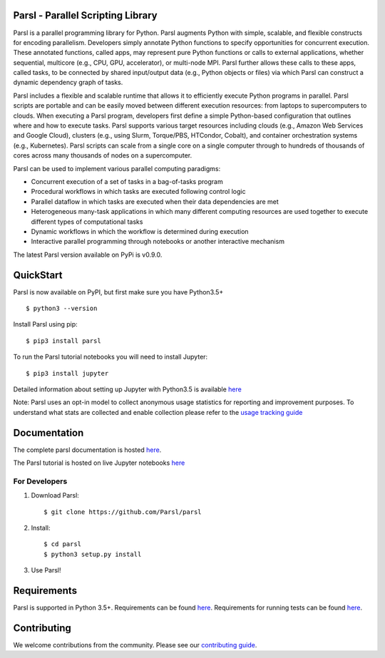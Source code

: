 Parsl - Parallel Scripting Library
==================================
|licence| |build-status| |docs|

Parsl is a parallel programming library for Python. Parsl augments Python with simple, scalable, and flexible constructs for encoding parallelism. Developers simply annotate Python functions to specify opportunities for concurrent execution. These annotated functions, called apps, may represent pure Python functions or calls to external applications, whether sequential, multicore (e.g., CPU, GPU, accelerator), or multi-node MPI. Parsl further allows these calls to these apps, called tasks, to be connected by shared input/output data (e.g., Python objects or files) via which Parsl can construct a dynamic dependency graph of tasks.

Parsl includes a flexible and scalable runtime that allows it to efficiently execute Python programs in parallel. Parsl scripts are portable and can be easily moved between different execution resources: from laptops to supercomputers to clouds. When executing a Parsl program, developers first define a simple Python-based configuration that outlines where and how to execute tasks. Parsl supports various target resources including clouds (e.g., Amazon Web Services and Google Cloud), clusters (e.g., using Slurm, Torque/PBS, HTCondor, Cobalt), and container orchestration systems (e.g., Kubernetes). Parsl scripts can scale from a single core on a single computer through to hundreds of thousands of cores across many thousands of nodes on a supercomputer.

Parsl can be used to implement various parallel computing paradigms:

* Concurrent execution of a set of tasks in a bag-of-tasks program
* Procedural workflows in which tasks are executed following control logic
* Parallel dataflow in which tasks are executed when their data dependencies are met
* Heterogeneous many-task applications in which many different computing resources are used together to execute different types of computational tasks
* Dynamic workflows in which the workflow is determined during execution
* Interactive parallel programming through notebooks or another interactive mechanism

The latest Parsl version available on PyPi is v0.9.0.

.. |licence| image:: https://img.shields.io/badge/License-Apache%202.0-blue.svg
   :target: https://github.com/Parsl/parsl/blob/master/LICENSE
   :alt: Apache Licence V2.0
.. |build-status| image:: https://travis-ci.com/Parsl/parsl.svg?branch=master
   :target: https://travis-ci.com/Parsl/parsl
   :alt: Build status
.. |docs| image:: https://readthedocs.org/projects/parsl/badge/?version=stable
   :target: http://parsl.readthedocs.io/en/stable/?badge=stable
   :alt: Documentation Status

QuickStart
==========

Parsl is now available on PyPI, but first make sure you have Python3.5+ ::

    $ python3 --version

Install Parsl using pip::

    $ pip3 install parsl

To run the Parsl tutorial notebooks you will need to install Jupyter::

    $ pip3 install jupyter

Detailed information about setting up Jupyter with Python3.5 is available `here <https://jupyter.readthedocs.io/en/latest/install.html>`_

Note: Parsl uses an opt-in model to collect anonymous usage statistics for reporting and improvement purposes. To understand what stats are collected and enable collection please refer to the `usage tracking guide <http://parsl.readthedocs.io/en/stable/userguide/usage_tracking.html>`__

Documentation
=============

The complete parsl documentation is hosted `here <http://parsl.readthedocs.io/en/stable/>`_.

The Parsl tutorial is hosted on live Jupyter notebooks `here <https://mybinder.org/v2/gh/Parsl/parsl-tutorial/master>`_


For Developers
--------------

1. Download Parsl::

    $ git clone https://github.com/Parsl/parsl

2. Install::

    $ cd parsl
    $ python3 setup.py install

3. Use Parsl!

Requirements
============

Parsl is supported in Python 3.5+. Requirements can be found `here <requirements.txt>`_. Requirements for running tests can be found `here <test-requirements.txt>`_.

Contributing
============

We welcome contributions from the community. Please see our `contributing guide <CONTRIBUTING.rst>`_.
